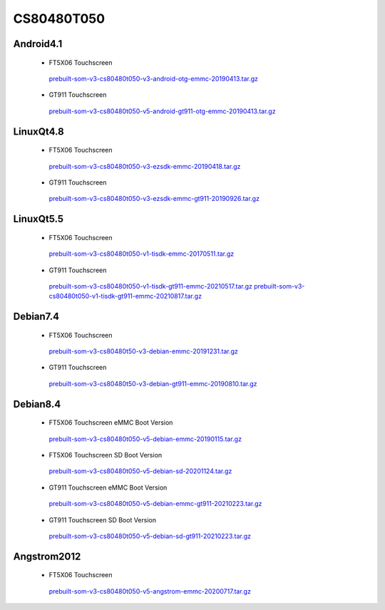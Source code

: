 CS80480T050
===========

Android4.1
----------

 * FT5X06 Touchscreen

  `prebuilt-som-v3-cs80480t050-v3-android-otg-emmc-20190413.tar.gz`_

 * GT911 Touchscreen

  `prebuilt-som-v3-cs80480t050-v5-android-gt911-otg-emmc-20190413.tar.gz`_

LinuxQt4.8
----------

 * FT5X06 Touchscreen

  `prebuilt-som-v3-cs80480t050-v3-ezsdk-emmc-20190418.tar.gz`_

 * GT911 Touchscreen

  `prebuilt-som-v3-cs80480t050-v3-ezsdk-emmc-gt911-20190926.tar.gz`_

LinuxQt5.5
----------

 * FT5X06 Touchscreen

  `prebuilt-som-v3-cs80480t050-v1-tisdk-emmc-20170511.tar.gz`_

 * GT911 Touchscreen

  `prebuilt-som-v3-cs80480t050-v1-tisdk-gt911-emmc-20210517.tar.gz`_
  `prebuilt-som-v3-cs80480t050-v1-tisdk-gt911-emmc-20210817.tar.gz`_

Debian7.4
----------

 * FT5X06 Touchscreen

  `prebuilt-som-v3-cs80480t50-v3-debian-emmc-20191231.tar.gz`_

 * GT911 Touchscreen

  `prebuilt-som-v3-cs80480t50-v3-debian-gt911-emmc-20190810.tar.gz`_

Debian8.4
----------

 * FT5X06 Touchscreen eMMC Boot Version

  `prebuilt-som-v3-cs80480t050-v5-debian-emmc-20190115.tar.gz`_

 * FT5X06 Touchscreen SD Boot Version

  `prebuilt-som-v3-cs80480t050-v5-debian-sd-20201124.tar.gz`_

 * GT911 Touchscreen eMMC Boot Version

  `prebuilt-som-v3-cs80480t050-v5-debian-emmc-gt911-20210223.tar.gz`_

 * GT911 Touchscreen SD Boot Version

  `prebuilt-som-v3-cs80480t050-v5-debian-sd-gt911-20210223.tar.gz`_

Angstrom2012
------------

 * FT5X06 Touchscreen

  `prebuilt-som-v3-cs80480t050-v5-angstrom-emmc-20200717.tar.gz`_





.. links
.. _prebuilt-som-v3-cs80480t050-v3-android-otg-emmc-20190413.tar.gz: https://chipsee-tmp.s3.amazonaws.com/mksdcardfiles/AM3354/eMMC/5/Android4.1/prebuilt-som-v3-cs80480t050-v3-android-otg-emmc-20190413.tar.gz
.. _prebuilt-som-v3-cs80480t050-v5-android-gt911-otg-emmc-20190413.tar.gz: https://chipsee-tmp.s3.amazonaws.com/mksdcardfiles/AM3354/eMMC/5/Android4.1/prebuilt-som-v3-cs80480t050-v5-android-gt911-otg-emmc-20190413.tar.gz
.. _prebuilt-som-v3-cs80480t050-v3-ezsdk-emmc-20190418.tar.gz: https://chipsee-tmp.s3.amazonaws.com/mksdcardfiles/AM3354/eMMC/5/LinuxQt4.8/prebuilt-som-v3-cs80480t050-v3-ezsdk-emmc-20190418.tar.gz
.. _prebuilt-som-v3-cs80480t050-v3-ezsdk-emmc-gt911-20190926.tar.gz: https://chipsee-tmp.s3.amazonaws.com/mksdcardfiles/AM3354/eMMC/5/LinuxQt4.8/prebuilt-som-v3-cs80480t050-v3-ezsdk-emmc-gt911-20190926.tar.gz
.. _prebuilt-som-v3-cs80480t050-v1-tisdk-emmc-20170511.tar.gz: https://chipsee-tmp.s3.amazonaws.com/mksdcardfiles/AM3354/eMMC/5/LinuxQt5.5/prebuilt-som-v3-cs80480t050-v1-tisdk-emmc-20170511.tar.gz
.. _prebuilt-som-v3-cs80480t050-v1-tisdk-gt911-emmc-20210517.tar.gz: https://chipsee-tmp.s3.amazonaws.com/mksdcardfiles/AM3354/eMMC/5/LinuxQt5.5/prebuilt-som-v3-cs80480t050-v1-tisdk-gt911-emmc-20210517.tar.gz
.. _prebuilt-som-v3-cs80480t050-v1-tisdk-gt911-emmc-20210817.tar.gz: https://chipsee-tmp.s3.amazonaws.com/mksdcardfiles/AM3354/eMMC/5/LinuxQt5.5/prebuilt-som-v3-cs80480t050-v1-tisdk-gt911-emmc-20210817.tar.gz
.. _prebuilt-som-v3-cs80480t50-v3-debian-emmc-20191231.tar.gz: https://chipsee-tmp.s3.amazonaws.com/mksdcardfiles/AM3354/eMMC/5/Debian7.4/prebuilt-som-v3-cs80480t50-v3-debian-emmc-20191231.tar.gz
.. _prebuilt-som-v3-cs80480t50-v3-debian-gt911-emmc-20190810.tar.gz: https://chipsee-tmp.s3.amazonaws.com/mksdcardfiles/AM3354/eMMC/5/Debian7.4/prebuilt-som-v3-cs80480t50-v3-debian-gt911-emmc-20190810.tar.gz
.. _prebuilt-som-v3-cs80480t050-v5-debian-emmc-20190115.tar.gz: https://chipsee-tmp.s3.amazonaws.com/mksdcardfiles/AM3354/eMMC/5/Debian8.4/prebuilt-som-v3-cs80480t050-v5-debian-emmc-20190115.tar.gz
.. _prebuilt-som-v3-cs80480t050-v5-debian-sd-20201124.tar.gz: https://chipsee-tmp.s3.amazonaws.com/mksdcardfiles/AM3354/eMMC/5/Debian8.4/prebuilt-som-v3-cs80480t050-v5-debian-sd-20201124.tar.gz
.. _prebuilt-som-v3-cs80480t050-v5-debian-emmc-gt911-20210223.tar.gz: https://chipsee-tmp.s3.amazonaws.com/mksdcardfiles/AM3354/eMMC/5/Debian8.4/prebuilt-som-v3-cs80480t050-v5-debian-emmc-gt911-20210223.tar.gz
.. _prebuilt-som-v3-cs80480t050-v5-debian-sd-gt911-20210223.tar.gz: https://chipsee-tmp.s3.amazonaws.com/mksdcardfiles/AM3354/eMMC/5/Debian8.4/prebuilt-som-v3-cs80480t050-v5-debian-sd-gt911-20210223.tar.gz
.. _prebuilt-som-v3-cs80480t050-v5-angstrom-emmc-20200717.tar.gz: https://chipsee-tmp.s3.amazonaws.com/mksdcardfiles/AM3354/eMMC/5/Angstrom2012/prebuilt-som-v3-cs80480t050-v5-angstrom-emmc-20200717.tar.gz
